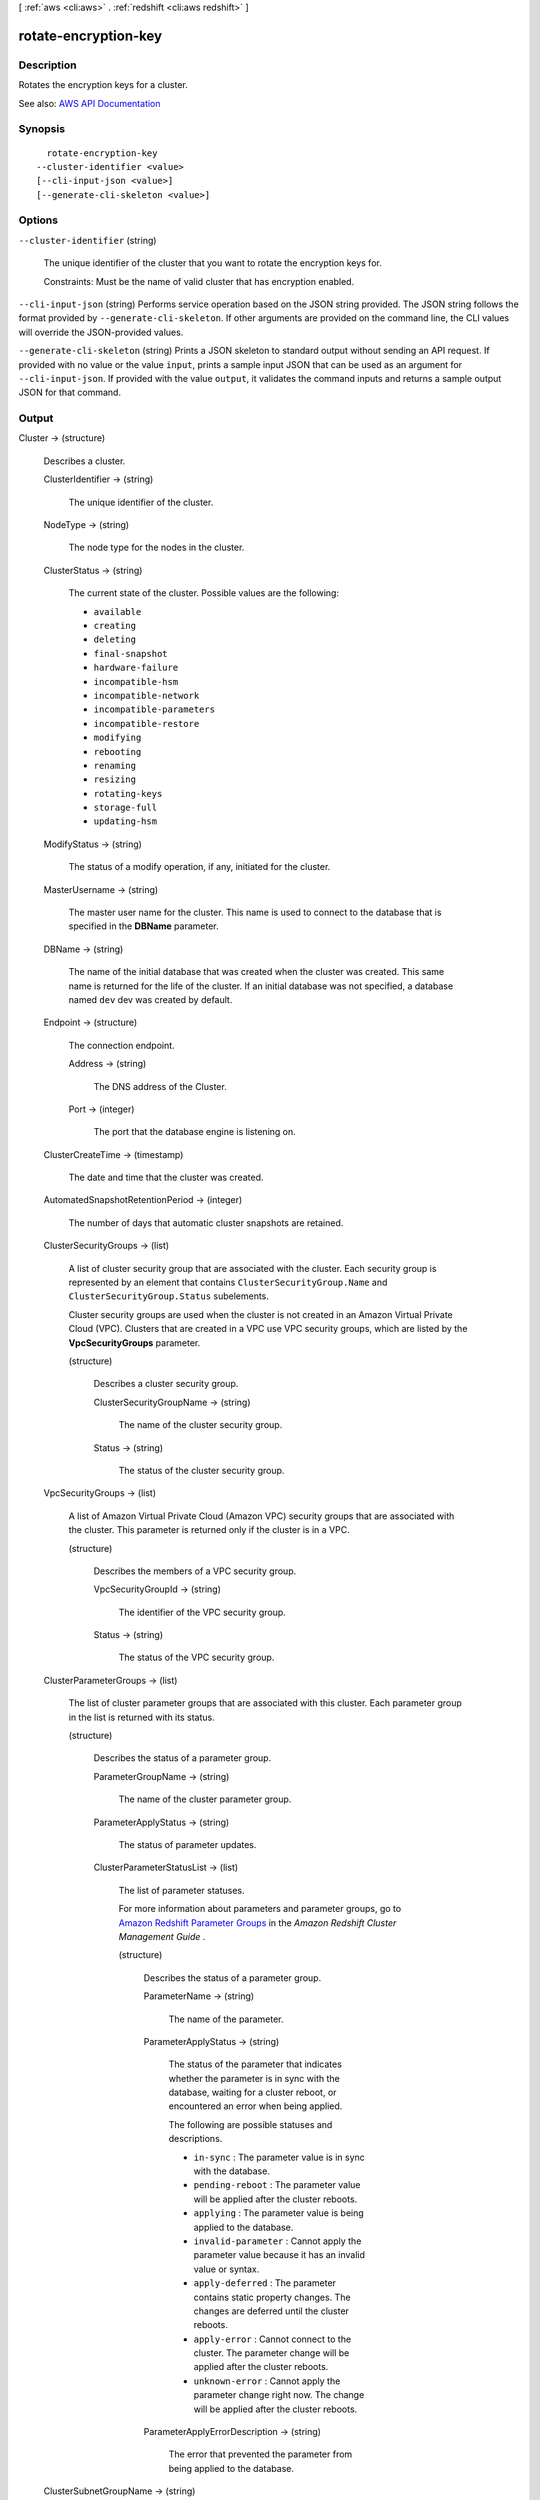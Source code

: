 [ :ref:`aws <cli:aws>` . :ref:`redshift <cli:aws redshift>` ]

.. _cli:aws redshift rotate-encryption-key:


*********************
rotate-encryption-key
*********************



===========
Description
===========



Rotates the encryption keys for a cluster.



See also: `AWS API Documentation <https://docs.aws.amazon.com/goto/WebAPI/redshift-2012-12-01/RotateEncryptionKey>`_


========
Synopsis
========

::

    rotate-encryption-key
  --cluster-identifier <value>
  [--cli-input-json <value>]
  [--generate-cli-skeleton <value>]




=======
Options
=======

``--cluster-identifier`` (string)


  The unique identifier of the cluster that you want to rotate the encryption keys for.

   

  Constraints: Must be the name of valid cluster that has encryption enabled.

  

``--cli-input-json`` (string)
Performs service operation based on the JSON string provided. The JSON string follows the format provided by ``--generate-cli-skeleton``. If other arguments are provided on the command line, the CLI values will override the JSON-provided values.

``--generate-cli-skeleton`` (string)
Prints a JSON skeleton to standard output without sending an API request. If provided with no value or the value ``input``, prints a sample input JSON that can be used as an argument for ``--cli-input-json``. If provided with the value ``output``, it validates the command inputs and returns a sample output JSON for that command.



======
Output
======

Cluster -> (structure)

  

  Describes a cluster.

  

  ClusterIdentifier -> (string)

    

    The unique identifier of the cluster.

    

    

  NodeType -> (string)

    

    The node type for the nodes in the cluster.

    

    

  ClusterStatus -> (string)

    

    The current state of the cluster. Possible values are the following:

     

     
    * ``available``   
     
    * ``creating``   
     
    * ``deleting``   
     
    * ``final-snapshot``   
     
    * ``hardware-failure``   
     
    * ``incompatible-hsm``   
     
    * ``incompatible-network``   
     
    * ``incompatible-parameters``   
     
    * ``incompatible-restore``   
     
    * ``modifying``   
     
    * ``rebooting``   
     
    * ``renaming``   
     
    * ``resizing``   
     
    * ``rotating-keys``   
     
    * ``storage-full``   
     
    * ``updating-hsm``   
     

    

    

  ModifyStatus -> (string)

    

    The status of a modify operation, if any, initiated for the cluster.

    

    

  MasterUsername -> (string)

    

    The master user name for the cluster. This name is used to connect to the database that is specified in the **DBName** parameter. 

    

    

  DBName -> (string)

    

    The name of the initial database that was created when the cluster was created. This same name is returned for the life of the cluster. If an initial database was not specified, a database named ``dev`` dev was created by default. 

    

    

  Endpoint -> (structure)

    

    The connection endpoint.

    

    Address -> (string)

      

      The DNS address of the Cluster.

      

      

    Port -> (integer)

      

      The port that the database engine is listening on.

      

      

    

  ClusterCreateTime -> (timestamp)

    

    The date and time that the cluster was created.

    

    

  AutomatedSnapshotRetentionPeriod -> (integer)

    

    The number of days that automatic cluster snapshots are retained.

    

    

  ClusterSecurityGroups -> (list)

    

    A list of cluster security group that are associated with the cluster. Each security group is represented by an element that contains ``ClusterSecurityGroup.Name`` and ``ClusterSecurityGroup.Status`` subelements. 

     

    Cluster security groups are used when the cluster is not created in an Amazon Virtual Private Cloud (VPC). Clusters that are created in a VPC use VPC security groups, which are listed by the **VpcSecurityGroups** parameter. 

    

    (structure)

      

      Describes a cluster security group.

      

      ClusterSecurityGroupName -> (string)

        

        The name of the cluster security group.

        

        

      Status -> (string)

        

        The status of the cluster security group.

        

        

      

    

  VpcSecurityGroups -> (list)

    

    A list of Amazon Virtual Private Cloud (Amazon VPC) security groups that are associated with the cluster. This parameter is returned only if the cluster is in a VPC.

    

    (structure)

      

      Describes the members of a VPC security group.

      

      VpcSecurityGroupId -> (string)

        

        The identifier of the VPC security group.

        

        

      Status -> (string)

        

        The status of the VPC security group.

        

        

      

    

  ClusterParameterGroups -> (list)

    

    The list of cluster parameter groups that are associated with this cluster. Each parameter group in the list is returned with its status.

    

    (structure)

      

      Describes the status of a parameter group.

      

      ParameterGroupName -> (string)

        

        The name of the cluster parameter group.

        

        

      ParameterApplyStatus -> (string)

        

        The status of parameter updates.

        

        

      ClusterParameterStatusList -> (list)

        

        The list of parameter statuses.

         

        For more information about parameters and parameter groups, go to `Amazon Redshift Parameter Groups <http://docs.aws.amazon.com/redshift/latest/mgmt/working-with-parameter-groups.html>`_ in the *Amazon Redshift Cluster Management Guide* .

        

        (structure)

          

          Describes the status of a parameter group.

          

          ParameterName -> (string)

            

            The name of the parameter.

            

            

          ParameterApplyStatus -> (string)

            

            The status of the parameter that indicates whether the parameter is in sync with the database, waiting for a cluster reboot, or encountered an error when being applied.

             

            The following are possible statuses and descriptions.

             

             
            * ``in-sync`` : The parameter value is in sync with the database. 
             
            * ``pending-reboot`` : The parameter value will be applied after the cluster reboots. 
             
            * ``applying`` : The parameter value is being applied to the database. 
             
            * ``invalid-parameter`` : Cannot apply the parameter value because it has an invalid value or syntax. 
             
            * ``apply-deferred`` : The parameter contains static property changes. The changes are deferred until the cluster reboots. 
             
            * ``apply-error`` : Cannot connect to the cluster. The parameter change will be applied after the cluster reboots. 
             
            * ``unknown-error`` : Cannot apply the parameter change right now. The change will be applied after the cluster reboots. 
             

            

            

          ParameterApplyErrorDescription -> (string)

            

            The error that prevented the parameter from being applied to the database.

            

            

          

        

      

    

  ClusterSubnetGroupName -> (string)

    

    The name of the subnet group that is associated with the cluster. This parameter is valid only when the cluster is in a VPC.

    

    

  VpcId -> (string)

    

    The identifier of the VPC the cluster is in, if the cluster is in a VPC.

    

    

  AvailabilityZone -> (string)

    

    The name of the Availability Zone in which the cluster is located.

    

    

  PreferredMaintenanceWindow -> (string)

    

    The weekly time range, in Universal Coordinated Time (UTC), during which system maintenance can occur.

    

    

  PendingModifiedValues -> (structure)

    

    A value that, if present, indicates that changes to the cluster are pending. Specific pending changes are identified by subelements.

    

    MasterUserPassword -> (string)

      

      The pending or in-progress change of the master user password for the cluster.

      

      

    NodeType -> (string)

      

      The pending or in-progress change of the cluster's node type.

      

      

    NumberOfNodes -> (integer)

      

      The pending or in-progress change of the number of nodes in the cluster.

      

      

    ClusterType -> (string)

      

      The pending or in-progress change of the cluster type.

      

      

    ClusterVersion -> (string)

      

      The pending or in-progress change of the service version.

      

      

    AutomatedSnapshotRetentionPeriod -> (integer)

      

      The pending or in-progress change of the automated snapshot retention period.

      

      

    ClusterIdentifier -> (string)

      

      The pending or in-progress change of the new identifier for the cluster.

      

      

    PubliclyAccessible -> (boolean)

      

      The pending or in-progress change of the ability to connect to the cluster from the public network.

      

      

    EnhancedVpcRouting -> (boolean)

      

      An option that specifies whether to create the cluster with enhanced VPC routing enabled. To create a cluster that uses enhanced VPC routing, the cluster must be in a VPC. For more information, see `Enhanced VPC Routing <http://docs.aws.amazon.com/redshift/latest/mgmt/enhanced-vpc-routing.html>`_ in the Amazon Redshift Cluster Management Guide.

       

      If this option is ``true`` , enhanced VPC routing is enabled. 

       

      Default: false

      

      

    

  ClusterVersion -> (string)

    

    The version ID of the Amazon Redshift engine that is running on the cluster.

    

    

  AllowVersionUpgrade -> (boolean)

    

    A Boolean value that, if ``true`` , indicates that major version upgrades will be applied automatically to the cluster during the maintenance window. 

    

    

  NumberOfNodes -> (integer)

    

    The number of compute nodes in the cluster.

    

    

  PubliclyAccessible -> (boolean)

    

    A Boolean value that, if ``true`` , indicates that the cluster can be accessed from a public network.

    

    

  Encrypted -> (boolean)

    

    A Boolean value that, if ``true`` , indicates that data in the cluster is encrypted at rest.

    

    

  RestoreStatus -> (structure)

    

    A value that describes the status of a cluster restore action. This parameter returns null if the cluster was not created by restoring a snapshot.

    

    Status -> (string)

      

      The status of the restore action. Returns starting, restoring, completed, or failed.

      

      

    CurrentRestoreRateInMegaBytesPerSecond -> (double)

      

      The number of megabytes per second being transferred from the backup storage. Returns the average rate for a completed backup.

      

      

    SnapshotSizeInMegaBytes -> (long)

      

      The size of the set of snapshot data used to restore the cluster.

      

      

    ProgressInMegaBytes -> (long)

      

      The number of megabytes that have been transferred from snapshot storage.

      

      

    ElapsedTimeInSeconds -> (long)

      

      The amount of time an in-progress restore has been running, or the amount of time it took a completed restore to finish.

      

      

    EstimatedTimeToCompletionInSeconds -> (long)

      

      The estimate of the time remaining before the restore will complete. Returns 0 for a completed restore.

      

      

    

  HsmStatus -> (structure)

    

    A value that reports whether the Amazon Redshift cluster has finished applying any hardware security module (HSM) settings changes specified in a modify cluster command.

     

    Values: active, applying

    

    HsmClientCertificateIdentifier -> (string)

      

      Specifies the name of the HSM client certificate the Amazon Redshift cluster uses to retrieve the data encryption keys stored in an HSM.

      

      

    HsmConfigurationIdentifier -> (string)

      

      Specifies the name of the HSM configuration that contains the information the Amazon Redshift cluster can use to retrieve and store keys in an HSM.

      

      

    Status -> (string)

      

      Reports whether the Amazon Redshift cluster has finished applying any HSM settings changes specified in a modify cluster command.

       

      Values: active, applying

      

      

    

  ClusterSnapshotCopyStatus -> (structure)

    

    A value that returns the destination region and retention period that are configured for cross-region snapshot copy.

    

    DestinationRegion -> (string)

      

      The destination region that snapshots are automatically copied to when cross-region snapshot copy is enabled.

      

      

    RetentionPeriod -> (long)

      

      The number of days that automated snapshots are retained in the destination region after they are copied from a source region.

      

      

    SnapshotCopyGrantName -> (string)

      

      The name of the snapshot copy grant.

      

      

    

  ClusterPublicKey -> (string)

    

    The public key for the cluster.

    

    

  ClusterNodes -> (list)

    

    The nodes in the cluster.

    

    (structure)

      

      The identifier of a node in a cluster.

      

      NodeRole -> (string)

        

        Whether the node is a leader node or a compute node.

        

        

      PrivateIPAddress -> (string)

        

        The private IP address of a node within a cluster.

        

        

      PublicIPAddress -> (string)

        

        The public IP address of a node within a cluster.

        

        

      

    

  ElasticIpStatus -> (structure)

    

    The status of the elastic IP (EIP) address.

    

    ElasticIp -> (string)

      

      The elastic IP (EIP) address for the cluster.

      

      

    Status -> (string)

      

      The status of the elastic IP (EIP) address.

      

      

    

  ClusterRevisionNumber -> (string)

    

    The specific revision number of the database in the cluster.

    

    

  Tags -> (list)

    

    The list of tags for the cluster.

    

    (structure)

      

      A tag consisting of a name/value pair for a resource.

      

      Key -> (string)

        

        The key, or name, for the resource tag.

        

        

      Value -> (string)

        

        The value for the resource tag.

        

        

      

    

  KmsKeyId -> (string)

    

    The AWS Key Management Service (AWS KMS) key ID of the encryption key used to encrypt data in the cluster.

    

    

  EnhancedVpcRouting -> (boolean)

    

    An option that specifies whether to create the cluster with enhanced VPC routing enabled. To create a cluster that uses enhanced VPC routing, the cluster must be in a VPC. For more information, see `Enhanced VPC Routing <http://docs.aws.amazon.com/redshift/latest/mgmt/enhanced-vpc-routing.html>`_ in the Amazon Redshift Cluster Management Guide.

     

    If this option is ``true`` , enhanced VPC routing is enabled. 

     

    Default: false

    

    

  IamRoles -> (list)

    

    A list of AWS Identity and Access Management (IAM) roles that can be used by the cluster to access other AWS services.

    

    (structure)

      

      An AWS Identity and Access Management (IAM) role that can be used by the associated Amazon Redshift cluster to access other AWS services.

      

      IamRoleArn -> (string)

        

        The Amazon Resource Name (ARN) of the IAM role, for example, ``arn:aws:iam::123456789012:role/RedshiftCopyUnload`` . 

        

        

      ApplyStatus -> (string)

        

        A value that describes the status of the IAM role's association with an Amazon Redshift cluster.

         

        The following are possible statuses and descriptions.

         

         
        * ``in-sync`` : The role is available for use by the cluster. 
         
        * ``adding`` : The role is in the process of being associated with the cluster. 
         
        * ``removing`` : The role is in the process of being disassociated with the cluster. 
         

        

        

      

    

  

